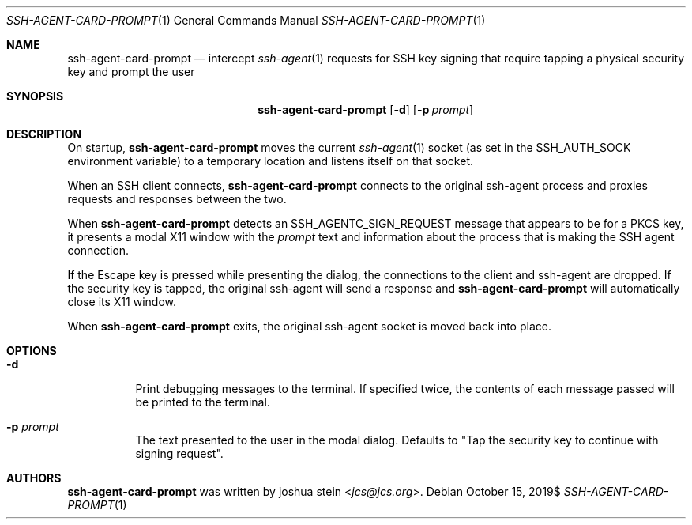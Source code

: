 .Dd $Mdocdate: October 15 2019$
.Dt SSH-AGENT-CARD-PROMPT 1
.Os
.Sh NAME
.Nm ssh-agent-card-prompt
.Nd intercept
.Xr ssh-agent 1
requests for SSH key signing that require tapping a physical security
key and prompt the user
.Sh SYNOPSIS
.Nm
.Op Fl d
.Op Fl p Ar prompt
.Sh DESCRIPTION
On startup,
.Nm
moves the current
.Xr ssh-agent 1
socket
(as set in the SSH_AUTH_SOCK environment variable)
to a temporary location and listens itself on that socket.
.Pp
When an SSH client connects,
.Nm
connects to the original ssh-agent process and proxies requests and responses
between the two.
.Pp
When
.Nm
detects an SSH_AGENTC_SIGN_REQUEST message that appears to be for a PKCS key,
it presents a modal X11 window with the
.Ar prompt
text and information about the process that is making the SSH agent connection.
.Pp
If the Escape key is pressed while presenting the dialog, the connections to
the client and ssh-agent are dropped.
If the security key is tapped, the original ssh-agent will send a response
and
.Nm
will automatically close its X11 window.
.Pp
When
.Nm
exits, the original ssh-agent socket is moved back into place.
.Sh OPTIONS
.Bl -tag -width Ds
.It Fl d
Print debugging messages to the terminal.
If specified twice, the contents of each message passed will be printed to the
terminal.
.It Fl p Ar prompt
The text presented to the user in the modal dialog.
Defaults to "Tap the security key to continue with signing request".
.Sh AUTHORS
.Nm
was written by
.An joshua stein Aq Mt jcs@jcs.org .

